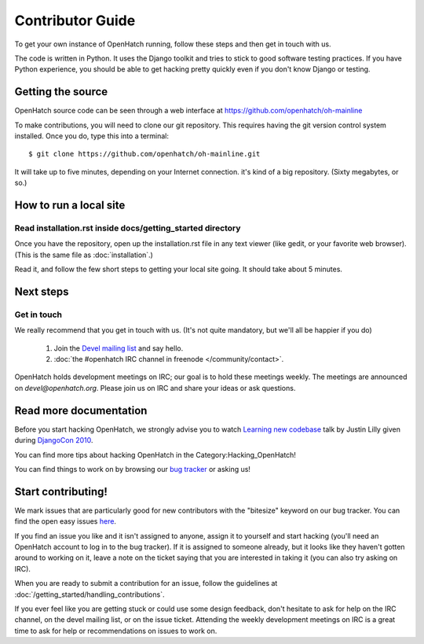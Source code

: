 .. _oh-getting-started:

=======================================
Contributor Guide
=======================================

To get your own instance of OpenHatch running, follow these steps and then get
in touch with us.

The code is written in Python. It uses the Django toolkit and tries to stick to
good software testing practices. If you have Python experience, you should be
able to get hacking pretty quickly even if you don't know Django or testing.


Getting the source
==================

OpenHatch source code can be seen through a web interface at
https://github.com/openhatch/oh-mainline

To make contributions, you will need to clone our git repository. This requires
having the git version control system installed. Once you do, type this into a
terminal::

    $ git clone https://github.com/openhatch/oh-mainline.git

It will take up to five minutes, depending on your Internet connection. it's
kind of a big repository. (Sixty megabytes, or so.)


How to run a local site
=======================

Read installation.rst inside docs/getting_started directory
~~~~~~~~~~~~~~~~~~~~~~~~~~~~~~~~~~~~~~~~~~~~~~~~~~~~~~

Once you have the repository, open up the installation.rst file in any
text viewer (like gedit, or your favorite web browser).
(This is the same file as :doc:`installation`.)


Read it, and follow the few short steps to getting your local site going. It
should take about 5 minutes.


Next steps
==========

Get in touch
~~~~~~~~~~~~

We really recommend that you get in touch with us. (It's not quite mandatory,
but we'll all be happier if you do)

  1. Join the `Devel mailing list`_ and say hello.
  2. :doc:`the #openhatch IRC channel in freenode </community/contact>`.


OpenHatch holds development meetings on IRC; our goal is to hold these meetings weekly. The meetings are announced on `devel@openhatch.org`. Please join us on IRC and share your ideas or ask questions.

.. _Devel mailing list: http://lists.openhatch.org/mailman/listinfo/devel


Read more documentation
=======================

Before you start hacking OpenHatch, we strongly advise you to watch
`Learning new codebase`_ talk by Justin Lilly given during `DjangoCon 2010`_.

You can find more tips about hacking OpenHatch in the Category:Hacking_OpenHatch!

You can find things to work on by browsing our `bug tracker`_ or asking us!


.. _Learning new codebase: http://pyvideo.org/video/40/djangocon-2010--learning-a-new-codebase
.. _DjangoCon 2010: http://pyvideo.org/category/23/djangocon-2012
.. _bug tracker: http://openhatch.org/bugs/


Start contributing!
===========================

We mark issues that are particularly good for new contributors with the
"bitesize" keyword on our bug tracker. You can find the open easy issues `here`_.

If you find an issue you like and it isn't assigned to anyone, assign it to
yourself and start hacking (you'll need an OpenHatch account to log in to the
bug tracker). If it is assigned to someone already, but it looks like they
haven't gotten around to working on it, leave a note on the ticket saying that
you are interested in taking it (you can also try asking on IRC).

When you are ready to submit a contribution for an issue, follow the guidelines at
:doc:`/getting_started/handling_contributions`.

If you ever feel like you are getting stuck or could use some design feedback,
don't hesitate to ask for help on the IRC channel, on the devel mailing list,
or on the issue ticket. Attending the weekly development meetings on IRC is a
great time to ask for help or recommendations on issues to work on.


.. _here: https://openhatch.org/bugs/issue?@columns=title,id,activity,status,assignedto&@sort=activity&@group=priority&@filter=status,keyword&@pagesize=50&@startwith=0&status=-1,1,2,3,4,5,6,7,9,10&keyword=1&@dispname=bitesized
